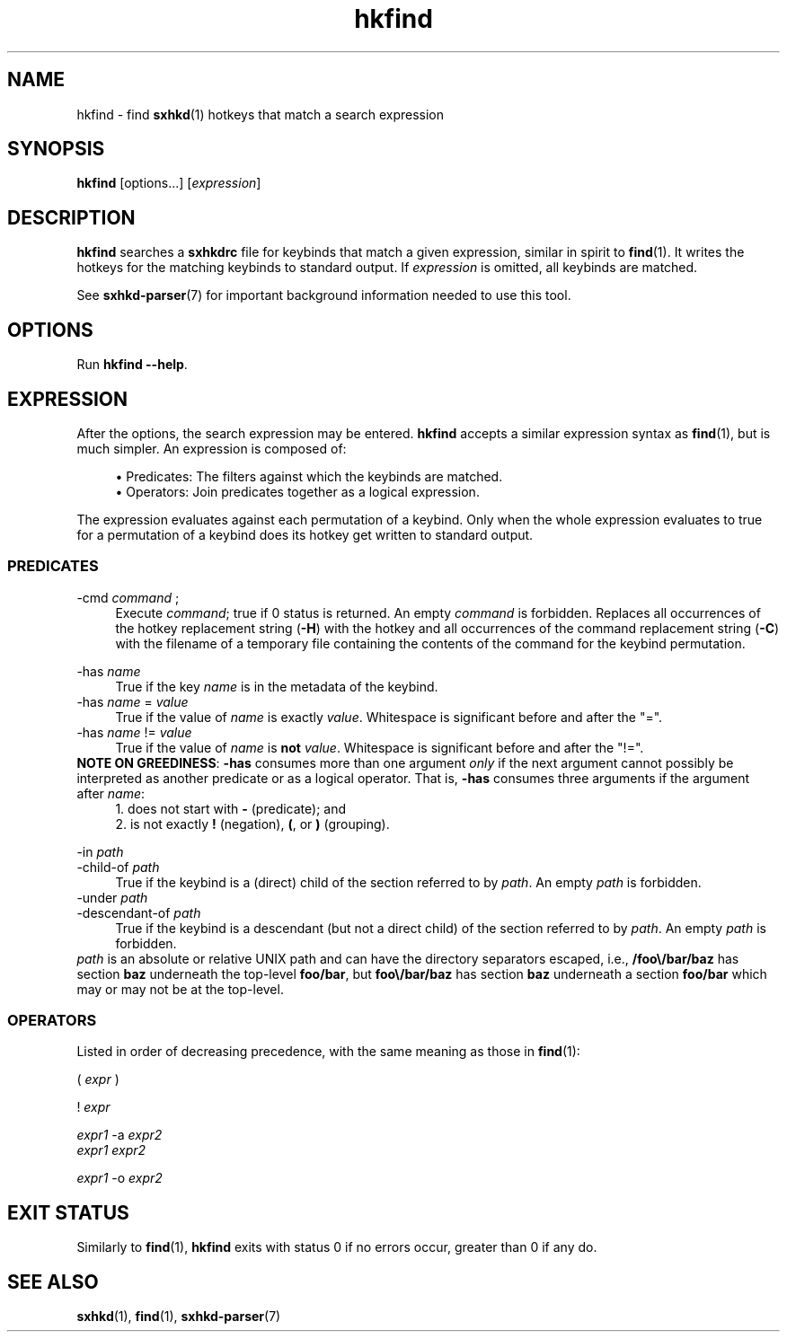 .\" Generated by scdoc 1.11.1
.\" Complete documentation for this program is not available as a GNU info page
.ie \n(.g .ds Aq \(aq
.el       .ds Aq '
.nh
.ad l
.\" Begin generated content:
.TH "hkfind" "1" "2022-07-03"
.P
.SH NAME
.P
hkfind - find \fBsxhkd\fR(1) hotkeys that match a search expression
.P
.SH SYNOPSIS
.P
\fBhkfind\fR [options.\&.\&.\&] [\fIexpression\fR]
.P
.SH DESCRIPTION
.P
\fBhkfind\fR searches a \fBsxhkdrc\fR file for keybinds that match a given
expression, similar in spirit to \fBfind\fR(1).\&  It writes the hotkeys for
the matching keybinds to standard output.\&  If \fIexpression\fR is omitted,
all keybinds are matched.\&
.P
See \fBsxhkd-parser\fR(7) for important background information needed to
use this tool.\&
.P
.SH OPTIONS
.P
Run \fBhkfind --help\fR.\&
.P
.SH EXPRESSION
.P
After the options, the search expression may be entered.\&  \fBhkfind\fR
accepts a similar expression syntax as \fBfind\fR(1), but is much simpler.\&
An expression is composed of:
.P
.RS 4
.ie n \{\
\h'-04'\(bu\h'+03'\c
.\}
.el \{\
.IP \(bu 4
.\}
Predicates: The filters against which the keybinds are matched.\&
.RE
.RS 4
.ie n \{\
\h'-04'\(bu\h'+03'\c
.\}
.el \{\
.IP \(bu 4
.\}
Operators: Join predicates together as a logical expression.\&

.RE
.P
The expression evaluates against each permutation of a keybind.\&  Only when
the whole expression evaluates to true for a permutation of a keybind
does its hotkey get written to standard output.\&
.P
.SS PREDICATES
.P
-cmd \fIcommand\fR ;
.RS 4
Execute \fIcommand\fR; true if 0 status is returned.\&  An empty
\fIcommand\fR is forbidden.\&  Replaces all occurrences of the hotkey
replacement string (\fB-H\fR) with the hotkey and all occurrences
of the command replacement string (\fB-C\fR) with the filename of
a temporary file containing the contents of the command for the
keybind permutation.\&
.P
.RE
-has \fIname\fR
.RS 4
True if the key \fIname\fR is in the metadata of the keybind.\&
.RE
-has \fIname\fR = \fIvalue\fR
.RS 4
True if the value of \fIname\fR is exactly \fIvalue\fR.\&  Whitespace is
significant before and after the "=".\&
.RE
-has \fIname\fR !\&= \fIvalue\fR
.RS 4
True if the value of \fIname\fR is \fBnot\fR \fIvalue\fR.\&  Whitespace is
significant before and after the "!\&=".\&
.RE
\fBNOTE ON GREEDINESS\fR: \fB-has\fR consumes more than one argument \fIonly\fR if the next argument cannot possibly be interpreted as another predicate or as a logical operator.\&  That is, \fB-has\fR consumes three arguments if the argument after \fIname\fR:
.RS 4
.ie n \{\
\h'-04'1.\h'+03'\c
.\}
.el \{\
.IP 1. 4
.\}
does not start with \fB-\fR (predicate); and
.RE
.RS 4
.ie n \{\
\h'-04'2.\h'+03'\c
.\}
.el \{\
.IP 2. 4
.\}
is not exactly \fB!\&\fR (negation), \fB(\fR, or \fB)\fR (grouping).\&

.RE
.P
-in \fIpath\fR
.br
-child-of \fIpath\fR
.RS 4
True if the keybind is a (direct) child of the section referred
to by \fIpath\fR.\&  An empty \fIpath\fR is forbidden.\&
.RE
-under \fIpath\fR
.br
-descendant-of \fIpath\fR
.RS 4
True if the keybind is a descendant (but not a direct child) of
the section referred to by \fIpath\fR.\&  An empty \fIpath\fR is forbidden.\&
.RE
\fIpath\fR is an absolute or relative UNIX path and can have the directory
separators escaped, i.\&e.\&, \fB/foo\\/bar/baz\fR has section \fBbaz\fR underneath
the top-level \fBfoo/bar\fR, but \fBfoo\\/bar/baz\fR has section \fBbaz\fR underneath
a section \fBfoo/bar\fR which may or may not be at the top-level.\&
.P
.SS OPERATORS
.P
Listed in order of decreasing precedence, with the same meaning as those
in \fBfind\fR(1):
.P
( \fIexpr\fR )
.P
!\& \fIexpr\fR
.P
\fIexpr1\fR -a \fIexpr2\fR
.br
\fIexpr1\fR \fIexpr2\fR
.P
\fIexpr1\fR -o \fIexpr2\fR
.P
.SH EXIT STATUS
.P
Similarly to \fBfind\fR(1), \fBhkfind\fR exits with status 0 if no errors occur,
greater than 0 if any do.\&
.P
.SH SEE ALSO
.P
\fBsxhkd\fR(1), \fBfind\fR(1), \fBsxhkd-parser\fR(7)
